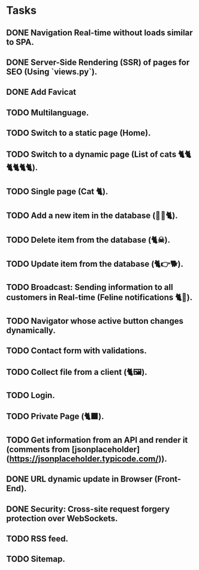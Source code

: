 * Tasks

** DONE Navigation Real-time without loads similar to SPA.
** DONE Server-Side Rendering (SSR) of pages for SEO (Using `views.py`).
** DONE Add Favicat
** TODO Multilanguage.
** TODO Switch to a static page (Home).
** TODO Switch to a dynamic page (List of cats 🐈🐈🐈🐈🐈🐈).
** TODO Single page (Cat 🐈).
** TODO Add a new item in the database (👶🏻🐈).
** TODO Delete item from the database (🐈☠).
** TODO Update item from the database (🐈👉🐕).
** TODO Broadcast: Sending information to all customers in Real-time (Feline notifications 🐈📢).
** TODO Navigator whose active button changes dynamically.
** TODO Contact form with validations.
** TODO Collect file from a client (🐈🖼️).
** TODO Login.
** TODO Private Page (🐈‍⬛).
** TODO Get information from an API and render it (comments from [jsonplaceholder](https://jsonplaceholder.typicode.com/)).
** DONE URL dynamic update in Browser (Front-End).
** DONE Security: Cross-site request forgery protection over WebSockets.
** TODO RSS feed.
** TODO Sitemap.
